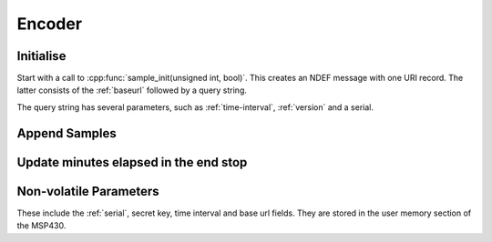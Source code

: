 Encoder
========

Initialise
-----------

Start with a call to :cpp:func:`sample_init(unsigned int, bool)`. This creates an NDEF message with one URI record. The latter
consists of the :ref:`baseurl` followed by a query string.

The query string has several parameters, such as :ref:`time-interval`, :ref:`version` and a serial.

Append Samples
---------------

Update minutes elapsed in the end stop
---------------------------------------

Non-volatile Parameters
-------------------------

These include the :ref:`serial`, secret key, time interval and base url fields.
They are stored in the user memory section of the MSP430.
